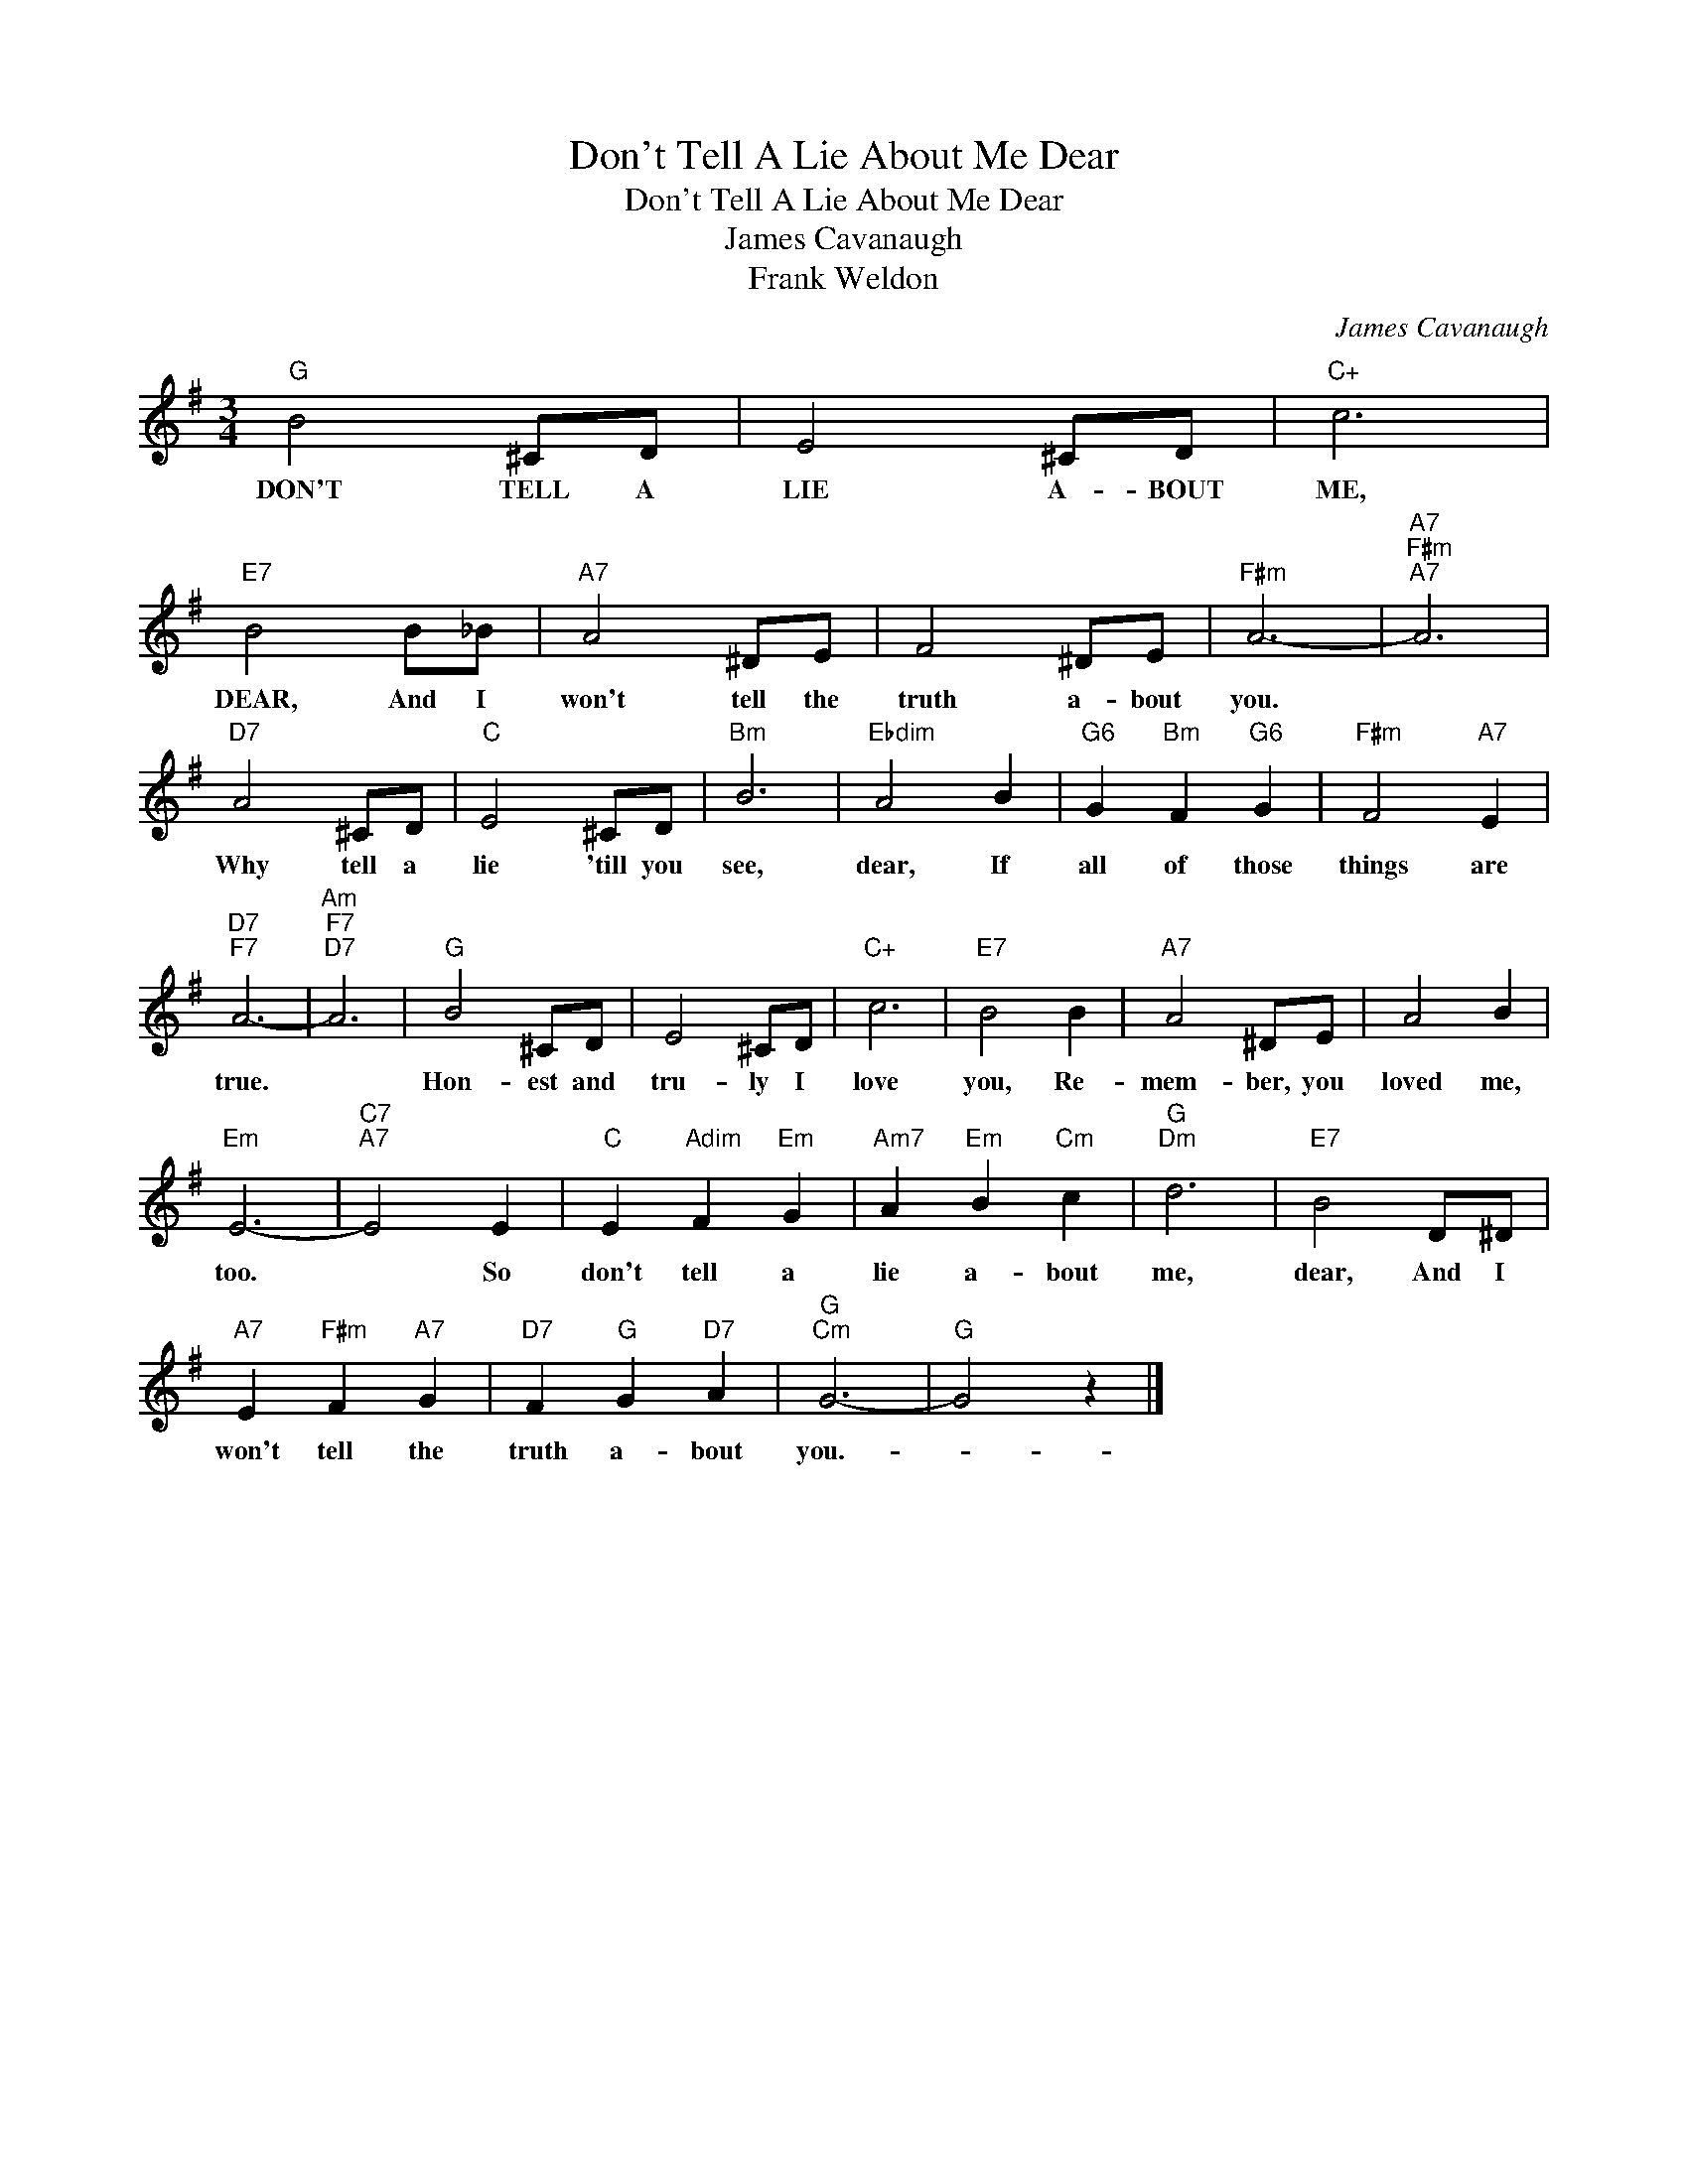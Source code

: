 X:1
T:Don't Tell A Lie About Me Dear
T:Don't Tell A Lie About Me Dear
T:James Cavanaugh
T:Frank Weldon
C:James Cavanaugh
Z:All Rights Reserved
L:1/8
M:3/4
K:G
V:1 treble 
%%MIDI program 40
%%MIDI control 7 100
%%MIDI control 10 64
V:1
"G" B4 ^CD | E4 ^CD |"C+" c6 |"E7" B4 B_B |"A7" A4 ^DE | F4 ^DE |"F#m" A6- |"A7""F#m""A7" A6 | %8
w: DON'T TELL A|LIE A- BOUT|ME,|DEAR, And I|won't tell the|truth a- bout|you.||
"D7" A4 ^CD |"C" E4 ^CD |"Bm" B6 |"Ebdim" A4 B2 |"G6" G2"Bm" F2"G6" G2 |"F#m" F4"A7" E2 | %14
w: Why tell a|lie 'till you|see,|dear, If|all of those|things are|
"D7""F7" A6- |"Am""F7""D7" A6 |"G" B4 ^CD | E4 ^CD |"C+" c6 |"E7" B4 B2 |"A7" A4 ^DE | A4 B2 | %22
w: true.||Hon- est and|tru- ly I|love|you, Re-|mem- ber, you|loved me,|
"Em" E6- |"C7""A7" E4 E2 |"C" E2"Adim" F2"Em" G2 |"Am7" A2"Em" B2"Cm" c2 |"G""Dm" d6 |"E7" B4 D^D | %28
w: too.|* So|don't tell a|lie a- bout|me,|dear, And I|
"A7" E2"F#m" F2"A7" G2 |"D7" F2"G" G2"D7" A2 |"G""Cm" G6- |"G" G4 z2 |] %32
w: won't tell the|truth a- bout|you.-||

